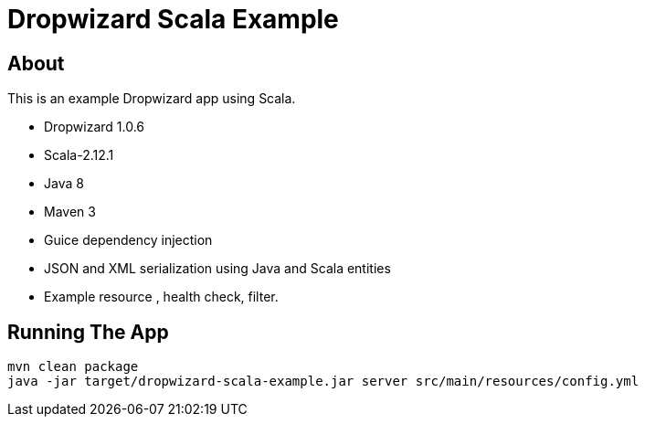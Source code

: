 Dropwizard Scala Example
========================

About
-----
This is an example Dropwizard app using Scala.

* Dropwizard 1.0.6
* Scala-2.12.1
* Java 8
* Maven 3
* Guice dependency injection
* JSON and XML serialization using Java and Scala entities
* Example resource , health check, filter.


Running The App
---------------
-----
mvn clean package
java -jar target/dropwizard-scala-example.jar server src/main/resources/config.yml
-----









